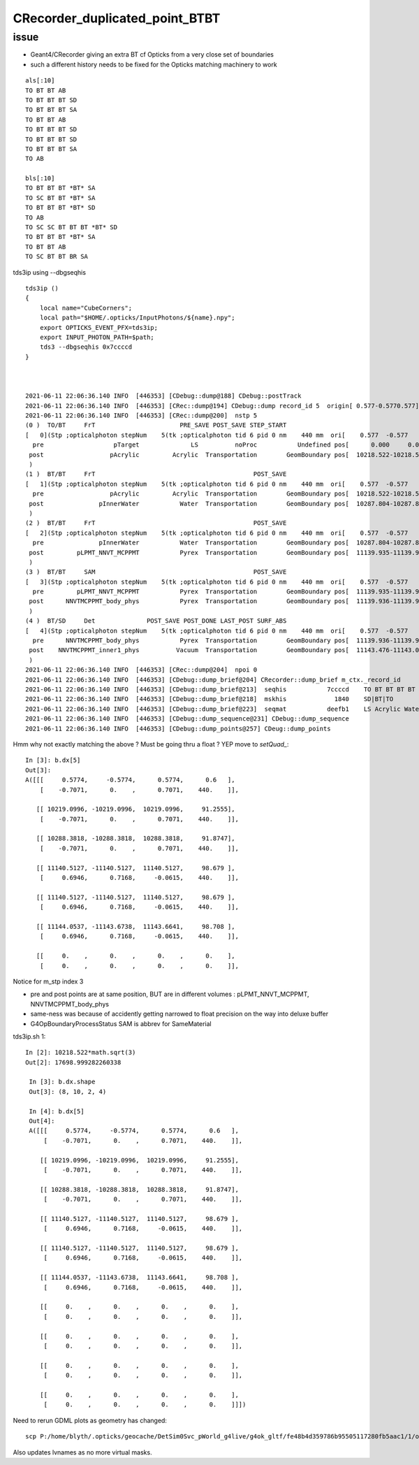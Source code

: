 CRecorder_duplicated_point_BTBT
===================================


issue
-------

* Geant4/CRecorder giving an extra BT cf Opticks from a very close set of boundaries
* such a different history needs to be fixed for the Opticks matching machinery to work 

::

    als[:10]
    TO BT BT AB
    TO BT BT BT SD
    TO BT BT BT SA
    TO BT BT AB
    TO BT BT BT SD
    TO BT BT BT SD
    TO BT BT BT SA
    TO AB

    bls[:10]
    TO BT BT BT *BT* SA
    TO SC BT BT *BT* SA
    TO BT BT BT *BT* SD
    TO AB
    TO SC SC BT BT BT *BT* SD
    TO BT BT BT *BT* SA
    TO BT BT AB
    TO SC BT BT BR SA


tds3ip using --dbgseqhis


::

    tds3ip () 
    { 
        local name="CubeCorners";
        local path="$HOME/.opticks/InputPhotons/${name}.npy";
        export OPTICKS_EVENT_PFX=tds3ip;
        export INPUT_PHOTON_PATH=$path;
        tds3 --dbgseqhis 0x7ccccd
    }



    2021-06-11 22:06:36.140 INFO  [446353] [CDebug::dump@188] CDebug::postTrack
    2021-06-11 22:06:36.140 INFO  [446353] [CRec::dump@194] CDebug::dump record_id 5  origin[ 0.577-0.5770.577]   Ori[ 0.577-0.5770.577] 
    2021-06-11 22:06:36.140 INFO  [446353] [CRec::dump@200]  nstp 5
    (0 )  TO/BT     FrT                       PRE_SAVE POST_SAVE STEP_START 
    [   0](Stp ;opticalphoton stepNum    5(tk ;opticalphoton tid 6 pid 0 nm    440 mm  ori[    0.577  -0.577   0.577]  pos[ 11143.476-11143.09611143.087]  )
      pre                   pTarget              LS          noProc           Undefined pos[      0.000     0.000     0.000]  dir[    0.577  -0.577   0.577]  pol[   -0.707   0.000   0.707]  ns  0.600 nm 440.000 mm/ns 195.234
     post                  pAcrylic         Acrylic  Transportation        GeomBoundary pos[  10218.522-10218.522 10218.522]  dir[    0.577  -0.577   0.577]  pol[   -0.707   0.000   0.707]  ns 91.255 nm 440.000 mm/ns 193.809
     )
    (1 )  BT/BT     FrT                                           POST_SAVE 
    [   1](Stp ;opticalphoton stepNum    5(tk ;opticalphoton tid 6 pid 0 nm    440 mm  ori[    0.577  -0.577   0.577]  pos[ 11143.476-11143.09611143.087]  )
      pre                  pAcrylic         Acrylic  Transportation        GeomBoundary pos[  10218.522-10218.522 10218.522]  dir[    0.577  -0.577   0.577]  pol[   -0.707   0.000   0.707]  ns 91.255 nm 440.000 mm/ns 193.809
     post               pInnerWater           Water  Transportation        GeomBoundary pos[  10287.804-10287.804 10287.804]  dir[    0.577  -0.577   0.577]  pol[   -0.707   0.000   0.707]  ns 91.875 nm 440.000 mm/ns 216.910
     )
    (2 )  BT/BT     FrT                                           POST_SAVE 
    [   2](Stp ;opticalphoton stepNum    5(tk ;opticalphoton tid 6 pid 0 nm    440 mm  ori[    0.577  -0.577   0.577]  pos[ 11143.476-11143.09611143.087]  )
      pre               pInnerWater           Water  Transportation        GeomBoundary pos[  10287.804-10287.804 10287.804]  dir[    0.577  -0.577   0.577]  pol[   -0.707   0.000   0.707]  ns 91.875 nm 440.000 mm/ns 216.910
     post         pLPMT_NNVT_MCPPMT           Pyrex  Transportation        GeomBoundary pos[  11139.935-11139.935 11139.935]  dir[    0.621  -0.555   0.553]  pol[    0.695   0.717  -0.061]  ns 98.679 nm 440.000 mm/ns 196.979
     )
    (3 )  BT/BT     SAM                                           POST_SAVE 
    [   3](Stp ;opticalphoton stepNum    5(tk ;opticalphoton tid 6 pid 0 nm    440 mm  ori[    0.577  -0.577   0.577]  pos[ 11143.476-11143.09611143.087]  )
      pre         pLPMT_NNVT_MCPPMT           Pyrex  Transportation        GeomBoundary pos[  11139.935-11139.935 11139.935]  dir[    0.621  -0.555   0.553]  pol[    0.695   0.717  -0.061]  ns 98.679 nm 440.000 mm/ns 196.979
     post      NNVTMCPPMT_body_phys           Pyrex  Transportation        GeomBoundary pos[  11139.936-11139.936 11139.936]  dir[    0.621  -0.555   0.553]  pol[    0.695   0.717  -0.061]  ns 98.679 nm 440.000 mm/ns 196.979
     )
    (4 )  BT/SD     Det              POST_SAVE POST_DONE LAST_POST SURF_ABS 
    [   4](Stp ;opticalphoton stepNum    5(tk ;opticalphoton tid 6 pid 0 nm    440 mm  ori[    0.577  -0.577   0.577]  pos[ 11143.476-11143.09611143.087]  )
      pre      NNVTMCPPMT_body_phys           Pyrex  Transportation        GeomBoundary pos[  11139.936-11139.936 11139.936]  dir[    0.621  -0.555   0.553]  pol[    0.695   0.717  -0.061]  ns 98.679 nm 440.000 mm/ns 196.979
     post    NNVTMCPPMT_inner1_phys          Vacuum  Transportation        GeomBoundary pos[  11143.476-11143.096 11143.087]  dir[    0.621  -0.555   0.553]  pol[    0.695   0.717  -0.061]  ns 98.708 nm 440.000 mm/ns 196.979
     )
    2021-06-11 22:06:36.140 INFO  [446353] [CRec::dump@204]  npoi 0
    2021-06-11 22:06:36.140 INFO  [446353] [CDebug::dump_brief@204] CRecorder::dump_brief m_ctx._record_id        5 m_photon._badflag     0 --dbgseqhis  sas: POST_SAVE POST_DONE LAST_POST SURF_ABS 
    2021-06-11 22:06:36.140 INFO  [446353] [CDebug::dump_brief@213]  seqhis           7ccccd    TO BT BT BT BT SD                               
    2021-06-11 22:06:36.140 INFO  [446353] [CDebug::dump_brief@218]  mskhis             1840    SD|BT|TO
    2021-06-11 22:06:36.140 INFO  [446353] [CDebug::dump_brief@223]  seqmat           deefb1    LS Acrylic Water Pyrex Pyrex Vacuum - - - - - - - - - - 
    2021-06-11 22:06:36.140 INFO  [446353] [CDebug::dump_sequence@231] CDebug::dump_sequence
    2021-06-11 22:06:36.140 INFO  [446353] [CDebug::dump_points@257] CDeug::dump_points



Hmm why not exactly matching the above ? Must be going thru a float ? YEP move to `setQuad_`::

    In [3]: b.dx[5]                                                                                                                                                                                          
    Out[3]: 
    A([[[     0.5774,     -0.5774,      0.5774,      0.6   ],
        [    -0.7071,      0.    ,      0.7071,    440.    ]],

       [[ 10219.0996, -10219.0996,  10219.0996,     91.2555],
        [    -0.7071,      0.    ,      0.7071,    440.    ]],

       [[ 10288.3818, -10288.3818,  10288.3818,     91.8747],
        [    -0.7071,      0.    ,      0.7071,    440.    ]],

       [[ 11140.5127, -11140.5127,  11140.5127,     98.679 ],
        [     0.6946,      0.7168,     -0.0615,    440.    ]],

       [[ 11140.5127, -11140.5127,  11140.5127,     98.679 ],
        [     0.6946,      0.7168,     -0.0615,    440.    ]],

       [[ 11144.0537, -11143.6738,  11143.6641,     98.708 ],
        [     0.6946,      0.7168,     -0.0615,    440.    ]],

       [[     0.    ,      0.    ,      0.    ,      0.    ],
        [     0.    ,      0.    ,      0.    ,      0.    ]],




Notice for m_stp index 3 

* pre and post points are at same position, BUT are in different volumes : pLPMT_NNVT_MCPPMT, NNVTMCPPMT_body_phys
* same-ness was because of accidently getting narrowed to float precision on the way into deluxe buffer
* G4OpBoundaryProcessStatus SAM is abbrev for SameMaterial


tds3ip.sh 1::

   In [2]: 10218.522*math.sqrt(3)                                                                                                                                                                           
   Out[2]: 17698.999282260338

    In [3]: b.dx.shape                                                                                                                                                                                       
    Out[3]: (8, 10, 2, 4)

    In [4]: b.dx[5]                                                                                                                                                                                          
    Out[4]: 
    A([[[     0.5774,     -0.5774,      0.5774,      0.6   ],
        [    -0.7071,      0.    ,      0.7071,    440.    ]],

       [[ 10219.0996, -10219.0996,  10219.0996,     91.2555],
        [    -0.7071,      0.    ,      0.7071,    440.    ]],

       [[ 10288.3818, -10288.3818,  10288.3818,     91.8747],
        [    -0.7071,      0.    ,      0.7071,    440.    ]],

       [[ 11140.5127, -11140.5127,  11140.5127,     98.679 ],
        [     0.6946,      0.7168,     -0.0615,    440.    ]],

       [[ 11140.5127, -11140.5127,  11140.5127,     98.679 ],
        [     0.6946,      0.7168,     -0.0615,    440.    ]],

       [[ 11144.0537, -11143.6738,  11143.6641,     98.708 ],
        [     0.6946,      0.7168,     -0.0615,    440.    ]],

       [[     0.    ,      0.    ,      0.    ,      0.    ],
        [     0.    ,      0.    ,      0.    ,      0.    ]],

       [[     0.    ,      0.    ,      0.    ,      0.    ],
        [     0.    ,      0.    ,      0.    ,      0.    ]],

       [[     0.    ,      0.    ,      0.    ,      0.    ],
        [     0.    ,      0.    ,      0.    ,      0.    ]],

       [[     0.    ,      0.    ,      0.    ,      0.    ],
        [     0.    ,      0.    ,      0.    ,      0.    ]]])





Need to rerun GDML plots as geometry has changed::

   scp P:/home/blyth/.opticks/geocache/DetSim0Svc_pWorld_g4live/g4ok_gltf/fe48b4d359786b95505117280fb5aac1/1/origin_CGDMLKludge.gdml /usr/local/opticks/
 
Also updates lvnames as no more virtual masks.




